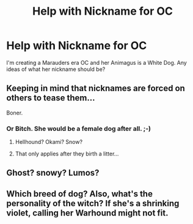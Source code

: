 #+TITLE: Help with Nickname for OC

* Help with Nickname for OC
:PROPERTIES:
:Author: EclipseStarling
:Score: 1
:DateUnix: 1602468389.0
:DateShort: 2020-Oct-12
:FlairText: Request
:END:
I'm creating a Marauders era OC and her Animagus is a White Dog. Any ideas of what her nickname should be?


** Keeping in mind that nicknames are forced on others to tease them...

Boner.
:PROPERTIES:
:Author: wordhammer
:Score: 6
:DateUnix: 1602472947.0
:DateShort: 2020-Oct-12
:END:

*** Or Bitch. She would be a female dog after all. ;-)
:PROPERTIES:
:Author: Lester_Lichfield
:Score: 2
:DateUnix: 1602477748.0
:DateShort: 2020-Oct-12
:END:

**** Hellhound? Okami? Snow?
:PROPERTIES:
:Author: eprince200
:Score: 1
:DateUnix: 1602503470.0
:DateShort: 2020-Oct-12
:END:


**** That only applies after they birth a litter...
:PROPERTIES:
:Author: wordhammer
:Score: 1
:DateUnix: 1602520414.0
:DateShort: 2020-Oct-12
:END:


** Ghost? snowy? Lumos?
:PROPERTIES:
:Author: karigan_g
:Score: 1
:DateUnix: 1602520116.0
:DateShort: 2020-Oct-12
:END:


** Which breed of dog? Also, what's the personality of the witch? If she's a shrinking violet, calling her Warhound might not fit.
:PROPERTIES:
:Author: wordhammer
:Score: 1
:DateUnix: 1602520579.0
:DateShort: 2020-Oct-12
:END:
